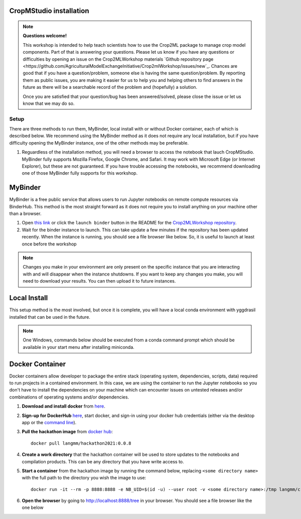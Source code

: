 CropMStudio installation
========================

.. note::
   
   **Questions welcome!**

   This workshop is intended to help teach scientists how to use the Crop2ML package to manage crop model components. Part of that is answering your questions. 
   Please let us know if you have any questions or difficulties by opening an issue on the Crop2MLWorkshop materials `Github repository page <https://github.com/AgriculturalModelExchangeInitiative/Crop2mlWorkshop/issues/new`_. 
   Chances are good that if you have a question/problem, someone else is having the same question/problem. By reporting them as public issues, you are making it easier for us to help you and helping others to find answers in the future as there will be a searchable record of the problem and (hopefully) a solution.

   Once you are satisfied that your question/bug has been answered/solved, please close the issue or let us know that we may do so. 

.. _setup:
Setup
#####

There are three methods to run them, MyBinder, local install with or without Docker container, each of which is described below. We recommend using the MyBinder method as it does not require any local installation, but if you have difficulty opening the MyBinder instance, one of the other methods may be preferable.

1. Reguardless of the installation method, you will need a browser to access the notebook that lauch CropMStudio. MyBinder fully supports Mozilla Firefox, Google Chrome, and Safari. It may work with Microsoft Edge (or Internet Explorer), but these are not guaranteed. If you have trouble accessing the notebooks, we recommend downloading one of those MyBinder fully supports for this workshop.

MyBinder
========

MyBinder is a free public service that allows users to run Jupyter notebooks on remote compute resources via BinderHub. This method is the most straight forward as it does not require you to install anything on your machine other than a browser. 

#. Open `this link <https://mybinder.org/v2/gh/AgriculturalModelExchangeInitiative/Pycrop2ml_ui.git/HEAD?urlpath=lab>`_ or click the ``launch binder`` button in the README for the `Crop2MLWorkshop repository <https://github.com/AgriculturalModelExchangeInitiative/Crop2mlWorkshop>`_.
#. Wait for the binder instance to launch. This can take update a few minutes if the repository has been updated recently. When the instance is running, you should see a file browser like below. So, it is useful to launch at least once before the workshop

.. image:: images/binder_launch.png

.. note::

   Changes you make in your environment are only present on the specific instance that you are interacting with and will disappear when the instance shutdowns. 
   If you want to keep any changes you make, you will need to download your results. You can then upload it to future instances.

Local Install
=============

This setup method is the most involved, but once it is complete, you will have a local conda environment with yggdrasil installed that can be used in the future.

.. note::

   One Windows, commands below should be executed from a conda command prompt which should be available in your start menu after installing miniconda.

     
Docker Container
================

Docker containers allow developer to package the entire stack (operating system, dependencies, scripts, data) required to run projects in a contained environment. In this case, we are using the container to run the Jupyter notebooks so you don't have to install the dependencies on your machine which can encounter issues on untested releases and/or combinations of operating systems and/or dependencies.

#. **Download and install docker** from `here <https://docs.docker.com/get-docker/>`_.
#. **Sign-up for DockerHub** `here <https://hub.docker.com/>`_, start docker, and sign-in using your docker hub credentials (either via the desktop app or the `command line <https://docs.docker.com/engine/reference/commandline/login/>`_).
#. **Pull the hackathon image** from `docker hub <https://hub.docker.com/r/langmm/hackathon2021>`_::

     docker pull langmm/hackathon2021:0.0.8
     
#. **Create a work directory** that the hackathon container will be used to store updates to the notebooks and compilation products. This can be any directory that you have write access to.
#. **Start a container** from the hackathon image by running the command below, replacing ``<some directory name>`` with the full path to the directory you wish the image to use::

       docker run -it --rm -p 8888:8888 -e NB_UID=$(id -u) --user root -v <some directory name>:/tmp langmm/crop2mlworkshop:0.0.8

   ..
      * Running the `langmm/hackathon2021` from the docker desktop app by clicking the run button shown below

	.. image:: images/binder_launch.png

	entering the following in the `Optional Settings` fields:
	  * `Local Host` under `Ports`: `8888`
	  * `Host Path` under `Volumes`: The full path to the directory you created in the previous step
	  * `Container Path` under `Volumes`: `/tmp`


#. **Open the browser** by going to http://localhost:8888/tree in your browser. You should see a file browser like the one below

